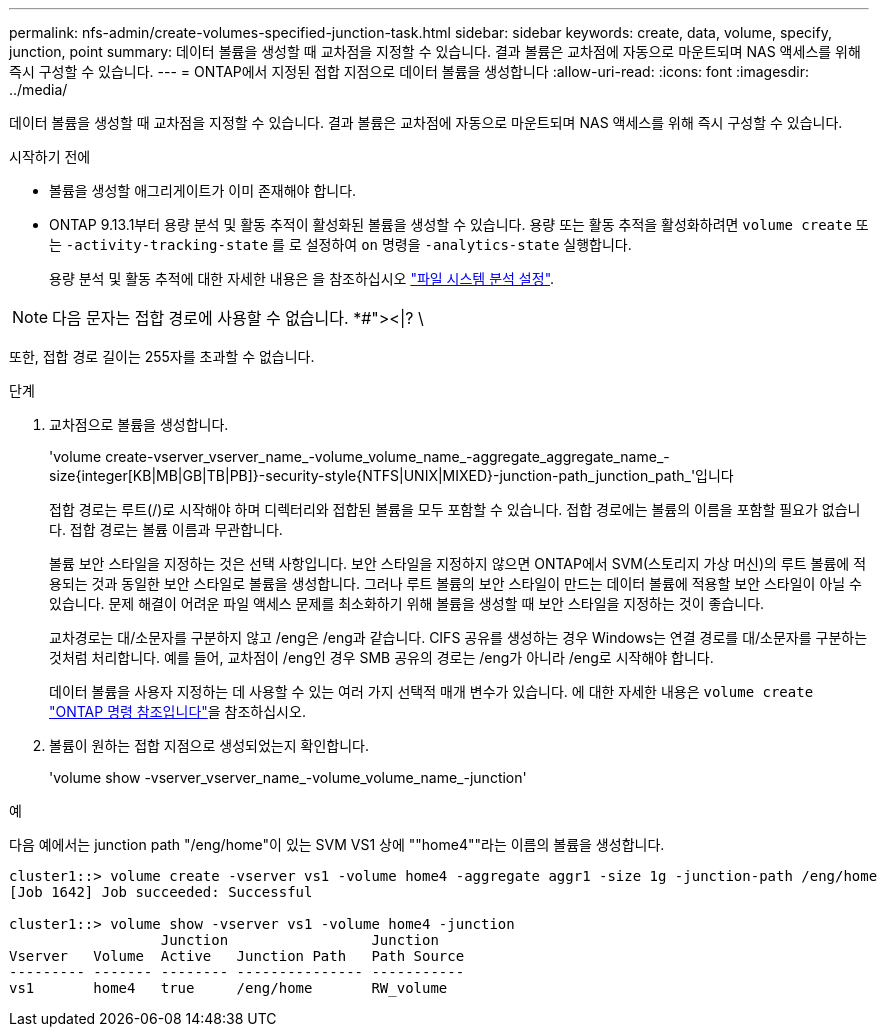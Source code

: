 ---
permalink: nfs-admin/create-volumes-specified-junction-task.html 
sidebar: sidebar 
keywords: create, data, volume, specify, junction, point 
summary: 데이터 볼륨을 생성할 때 교차점을 지정할 수 있습니다. 결과 볼륨은 교차점에 자동으로 마운트되며 NAS 액세스를 위해 즉시 구성할 수 있습니다. 
---
= ONTAP에서 지정된 접합 지점으로 데이터 볼륨을 생성합니다
:allow-uri-read: 
:icons: font
:imagesdir: ../media/


[role="lead"]
데이터 볼륨을 생성할 때 교차점을 지정할 수 있습니다. 결과 볼륨은 교차점에 자동으로 마운트되며 NAS 액세스를 위해 즉시 구성할 수 있습니다.

.시작하기 전에
* 볼륨을 생성할 애그리게이트가 이미 존재해야 합니다.
* ONTAP 9.13.1부터 용량 분석 및 활동 추적이 활성화된 볼륨을 생성할 수 있습니다. 용량 또는 활동 추적을 활성화하려면 `volume create` 또는 `-activity-tracking-state` 를 로 설정하여 `on` 명령을 `-analytics-state` 실행합니다.
+
용량 분석 및 활동 추적에 대한 자세한 내용은 을 참조하십시오 https://docs.netapp.com/us-en/ontap/task_nas_file_system_analytics_enable.html["파일 시스템 분석 설정"].




NOTE: 다음 문자는 접합 경로에 사용할 수 없습니다. *#"><|? \

또한, 접합 경로 길이는 255자를 초과할 수 없습니다.

.단계
. 교차점으로 볼륨을 생성합니다.
+
'volume create-vserver_vserver_name_-volume_volume_name_-aggregate_aggregate_name_-size{integer[KB|MB|GB|TB|PB]}-security-style{NTFS|UNIX|MIXED}-junction-path_junction_path_'입니다

+
접합 경로는 루트(/)로 시작해야 하며 디렉터리와 접합된 볼륨을 모두 포함할 수 있습니다. 접합 경로에는 볼륨의 이름을 포함할 필요가 없습니다. 접합 경로는 볼륨 이름과 무관합니다.

+
볼륨 보안 스타일을 지정하는 것은 선택 사항입니다. 보안 스타일을 지정하지 않으면 ONTAP에서 SVM(스토리지 가상 머신)의 루트 볼륨에 적용되는 것과 동일한 보안 스타일로 볼륨을 생성합니다. 그러나 루트 볼륨의 보안 스타일이 만드는 데이터 볼륨에 적용할 보안 스타일이 아닐 수 있습니다. 문제 해결이 어려운 파일 액세스 문제를 최소화하기 위해 볼륨을 생성할 때 보안 스타일을 지정하는 것이 좋습니다.

+
교차경로는 대/소문자를 구분하지 않고 /eng은 /eng과 같습니다. CIFS 공유를 생성하는 경우 Windows는 연결 경로를 대/소문자를 구분하는 것처럼 처리합니다. 예를 들어, 교차점이 /eng인 경우 SMB 공유의 경로는 /eng가 아니라 /eng로 시작해야 합니다.

+
데이터 볼륨을 사용자 지정하는 데 사용할 수 있는 여러 가지 선택적 매개 변수가 있습니다. 에 대한 자세한 내용은 `volume create` link:https://docs.netapp.com/us-en/ontap-cli/volume-create.html["ONTAP 명령 참조입니다"^]을 참조하십시오.

. 볼륨이 원하는 접합 지점으로 생성되었는지 확인합니다.
+
'volume show -vserver_vserver_name_-volume_volume_name_-junction'



.예
다음 예에서는 junction path "/eng/home"이 있는 SVM VS1 상에 ""home4""라는 이름의 볼륨을 생성합니다.

[listing]
----
cluster1::> volume create -vserver vs1 -volume home4 -aggregate aggr1 -size 1g -junction-path /eng/home
[Job 1642] Job succeeded: Successful

cluster1::> volume show -vserver vs1 -volume home4 -junction
                  Junction                 Junction
Vserver   Volume  Active   Junction Path   Path Source
--------- ------- -------- --------------- -----------
vs1       home4   true     /eng/home       RW_volume
----